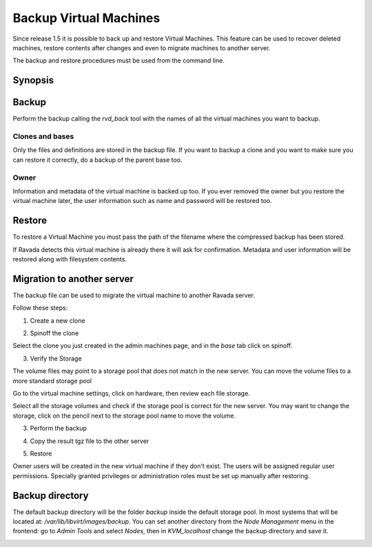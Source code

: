 .. _Backup:

Backup Virtual Machines
=======================

Since release 1.5 it is possible to back up and restore Virtual Machines.
This feature can be used to recover deleted machines, restore contents
after changes and even to migrate machines to another server.

The backup and restore procedures must be used from the command line.

Synopsis
--------

.. prompt:: bash $

  sudo rvd_back --backup machine1
  sudo rvd_back --restore /var/lib/libvirt/images/backup/machine1-2022-04-06.tgz


Backup
------

.. note: To create a Virtual Machine backup the machine must be stopped.

Perform the backup calling the *rvd_back* tool with the names of all
the virtual machines you want to backup.

.. prompt:: bash $

  sudo rvd_back --backup machine1 machine2 ... machineN

Clones and bases
~~~~~~~~~~~~~~~~

Only the files and definitions are stored in the backup file. If you
want to backup a clone and you want to make sure you can restore it
correctly, do a backup of the parent base too.

.. prompt:: bash $

  sudo rvd_back --backup base clone1 clone2 ...

Owner
~~~~~

Information and metadata of the virtual machine is backed up too.
If you ever removed the owner but you restore the virtual machine
later, the user information such as name and password will be
restored too.

Restore
-------

To restore a Virtual Machine you must pass the path of the filename where
the compressed backup has been stored.

.. prompt:: bash $

  sudo rvd_back --restore /var/lib/libvirt/images/backup/machine1-2022-04-06.tgz

If Ravada detects this virtual machine is already there it will ask
for confirmation. Metadata and user information will be restored
along with filesystem contents.

Migration to another server
---------------------------

The backup file can be used to migrate the virtual machine
to another Ravada server.

Follow these steps:

1. Create a new clone

.. image:: images/copy_machine.png

2. Spinoff the clone

Select the clone you just created in the admin machines page, and in the *base* tab click on spinoff.

.. image:: images/spinoff_button.jpg

3. Verify the Storage

The volume files may point to a storage pool that does not match
in the new server. You can move the volume files to a more standard
storage pool

Go to the virtual machine settings, click on hardware, then review
each file storage.

.. image:: images/machine_volumes.png

Select all the storage volumes and check if the storage pool is correct
for the new server. You may want to change the storage, click on the
pencil next to the storage pool name to move the volume.

.. image:: images/machine_move_storage.png

3. Perform the backup

.. prompt:: bash server_src$

  sudo rvd_back --backup ubuntu-0

4. Copy the result tgz file to the other server

.. prompt:: bash server_src$

  sudo bash
  rsync -avP /var/lib/libvirt/images/backup/ubuntu-0-2022-04-06.tgz frankie@:server_dst:

5. Restore

.. prompt:: bash server_dst$

  sudo rvd_back --restore /home/frankie/ubuntu-0-2022-04-06.tgz

Owner users will be created in the new virtual machine if they don't
exist. The users will be assigned regular user permissions. Specially
granted privileges or administration roles must be set
up manually after restoring.


Backup directory
----------------

The default backup directory will be the folder *backup* inside the
default storage pool. In most systems that will be located at:
*/var/lib/libvirt/images/backup*. You can set another directory
from the *Node Management* menu in the frontend: go to *Admin Tools*
and select *Nodes*, then in *KVM_localhost* change the backup
directory and save it.

.. image:: images/node_backup_directory.jpg
